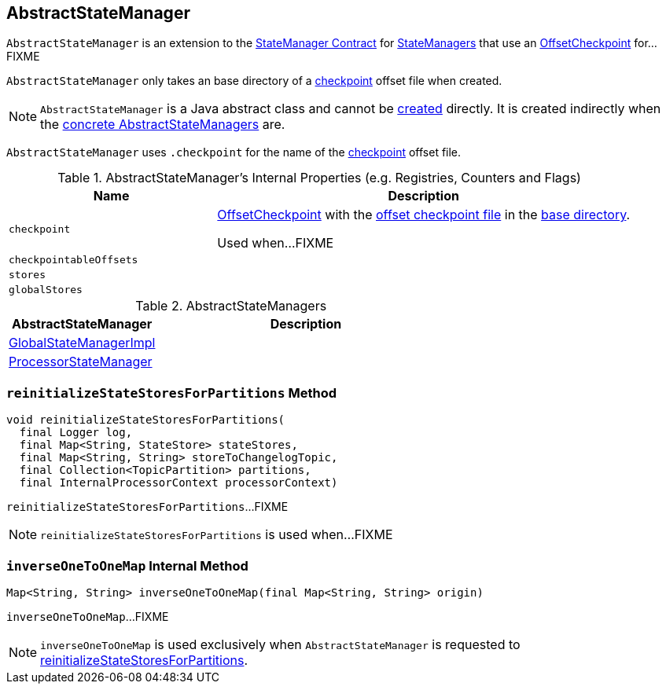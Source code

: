 == [[AbstractStateManager]] AbstractStateManager

`AbstractStateManager` is an extension to the link:kafka-streams-StateManager.adoc#contract[StateManager Contract] for <<implementations, StateManagers>> that use an <<checkpoint, OffsetCheckpoint>> for...FIXME

[[creating-instance]]
[[baseDir]]
`AbstractStateManager` only takes an base directory of a <<checkpoint, checkpoint>> offset file when created.

NOTE: `AbstractStateManager` is a Java abstract class and cannot be <<creating-instance, created>> directly. It is created indirectly when the <<implementations, concrete AbstractStateManagers>> are.

[[CHECKPOINT_FILE_NAME]]
`AbstractStateManager` uses `.checkpoint` for the name of the <<checkpoint, checkpoint>> offset file.

[[internal-registries]]
.AbstractStateManager's Internal Properties (e.g. Registries, Counters and Flags)
[cols="1,2",options="header",width="100%"]
|===
| Name
| Description

| `checkpoint`
| [[checkpoint]] link:kafka-streams-OffsetCheckpoint.adoc[OffsetCheckpoint] with the <<CHECKPOINT_FILE_NAME, offset checkpoint file>> in the <<baseDir, base directory>>.

Used when...FIXME

| `checkpointableOffsets`
| [[checkpointableOffsets]]

| `stores`
| [[stores]]

| `globalStores`
| [[globalStores]]
|===

[[implementations]]
.AbstractStateManagers
[cols="1,2",options="header",width="100%"]
|===
| AbstractStateManager
| Description

| link:kafka-streams-GlobalStateManagerImpl.adoc[GlobalStateManagerImpl]
| [[GlobalStateManagerImpl]]

| link:kafka-streams-ProcessorStateManager.adoc[ProcessorStateManager]
| [[ProcessorStateManager]]
|===

=== [[reinitializeStateStoresForPartitions]] `reinitializeStateStoresForPartitions` Method

[source, java]
----
void reinitializeStateStoresForPartitions(
  final Logger log,
  final Map<String, StateStore> stateStores,
  final Map<String, String> storeToChangelogTopic,
  final Collection<TopicPartition> partitions,
  final InternalProcessorContext processorContext)
----

`reinitializeStateStoresForPartitions`...FIXME

NOTE: `reinitializeStateStoresForPartitions` is used when...FIXME

=== [[inverseOneToOneMap]] `inverseOneToOneMap` Internal Method

[source, java]
----
Map<String, String> inverseOneToOneMap(final Map<String, String> origin)
----

`inverseOneToOneMap`...FIXME

NOTE: `inverseOneToOneMap` is used exclusively when `AbstractStateManager` is requested to <<reinitializeStateStoresForPartitions, reinitializeStateStoresForPartitions>>.
